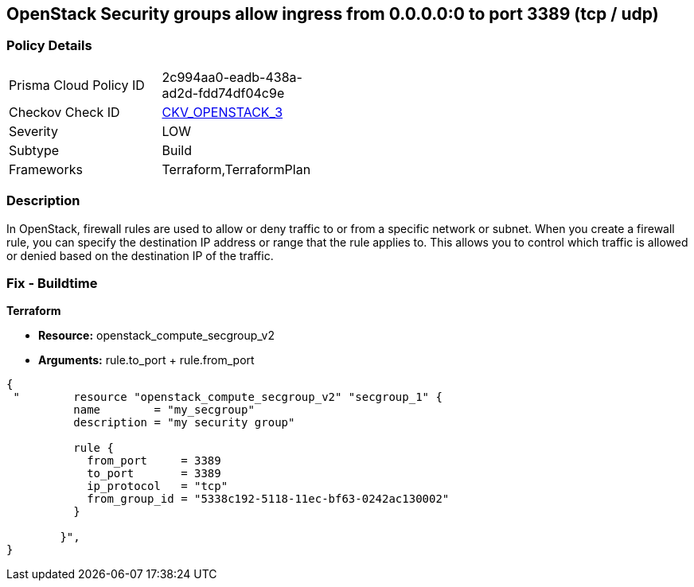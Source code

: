 == OpenStack Security groups allow ingress from 0.0.0.0:0 to port 3389 (tcp / udp)


=== Policy Details 

[width=45%]
[cols="1,1"]
|=== 
|Prisma Cloud Policy ID 
| 2c994aa0-eadb-438a-ad2d-fdd74df04c9e

|Checkov Check ID 
| https://github.com/bridgecrewio/checkov/tree/master/checkov/terraform/checks/resource/openstack/SecurityGroupUnrestrictedIngress3389.py[CKV_OPENSTACK_3]

|Severity
|LOW

|Subtype
|Build

|Frameworks
|Terraform,TerraformPlan

|=== 



=== Description 


In OpenStack, firewall rules are used to allow or deny traffic to or from a specific network or subnet.
When you create a firewall rule, you can specify the destination IP address or range that the rule applies to.
This allows you to control which traffic is allowed or denied based on the destination IP of the traffic.

=== Fix - Buildtime


*Terraform* 


* *Resource:* openstack_compute_secgroup_v2
* *Arguments:* rule.to_port + rule.from_port


[source,go]
----
{
 "        resource "openstack_compute_secgroup_v2" "secgroup_1" {
          name        = "my_secgroup"
          description = "my security group"
        
          rule {
            from_port     = 3389
            to_port       = 3389
            ip_protocol   = "tcp"
            from_group_id = "5338c192-5118-11ec-bf63-0242ac130002"
          }

        }",
}
----
----
